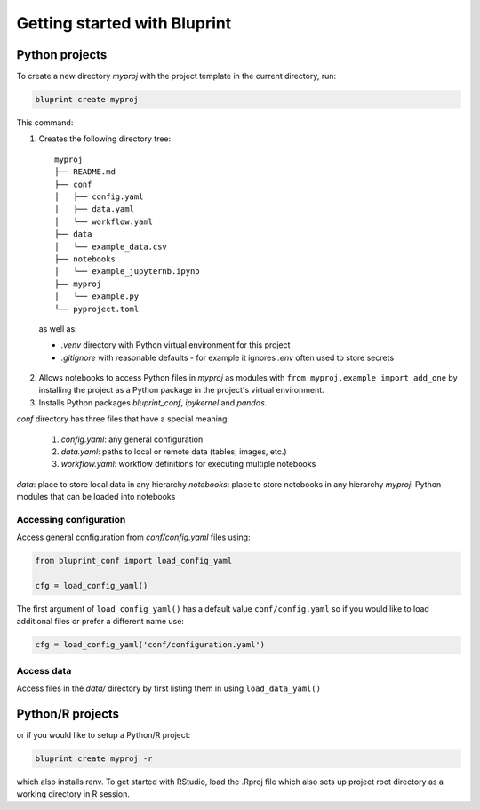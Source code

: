 Getting started with Bluprint
=============================

Python projects
---------------

To create a new directory *myproj* with the project template in the current directory, run:

.. code-block:: bash

    bluprint create myproj

This command:

1. Creates the following directory tree::

    myproj
    ├── README.md
    ├── conf
    │   ├── config.yaml
    │   ├── data.yaml
    │   └── workflow.yaml
    ├── data
    │   └── example_data.csv
    ├── notebooks
    │   └── example_jupyternb.ipynb
    ├── myproj
    │   └── example.py
    └── pyproject.toml

  as well as:

  * *.venv* directory with Python virtual environment for this project
  * *.gitignore* with reasonable defaults - for example it ignores *.env* often used to store secrets

2. Allows notebooks to access Python files in *myproj* as modules with ``from myproj.example import add_one`` by installing the project as a Python package in the project's virtual environment.

3. Installs Python packages *bluprint_conf*, *ipykernel* and *pandas*.

*conf* directory has three files that have a special meaning:

  1. *config.yaml*: any general configuration
  2. *data.yaml*: paths to local or remote data (tables, images, etc.)
  3. *workflow.yaml*: workflow definitions for executing multiple notebooks

*data*: place to store local data in any hierarchy
*notebooks*: place to store notebooks in any hierarchy
*myproj*: Python modules that can be loaded into notebooks

Accessing configuration
^^^^^^^^^^^^^^^^^^^^^^^

Access general configuration from *conf/config.yaml* files using:

.. code-block:: python

  from bluprint_conf import load_config_yaml

  cfg = load_config_yaml()

The first argument of ``load_config_yaml()`` has a default value ``conf/config.yaml`` so if you would like to load additional files or prefer a different name use:

.. code-block:: python

  cfg = load_config_yaml('conf/configuration.yaml')


Access data
^^^^^^^^^^^

Access files in the *data/* directory by first listing them in  using ``load_data_yaml()``


Python/R projects
-----------------

or if you would like to setup a Python/R project:

.. code-block:: bash

    bluprint create myproj -r

which also installs renv. To get started with RStudio, load the .Rproj file which also sets up project root directory as a working directory in R session.
